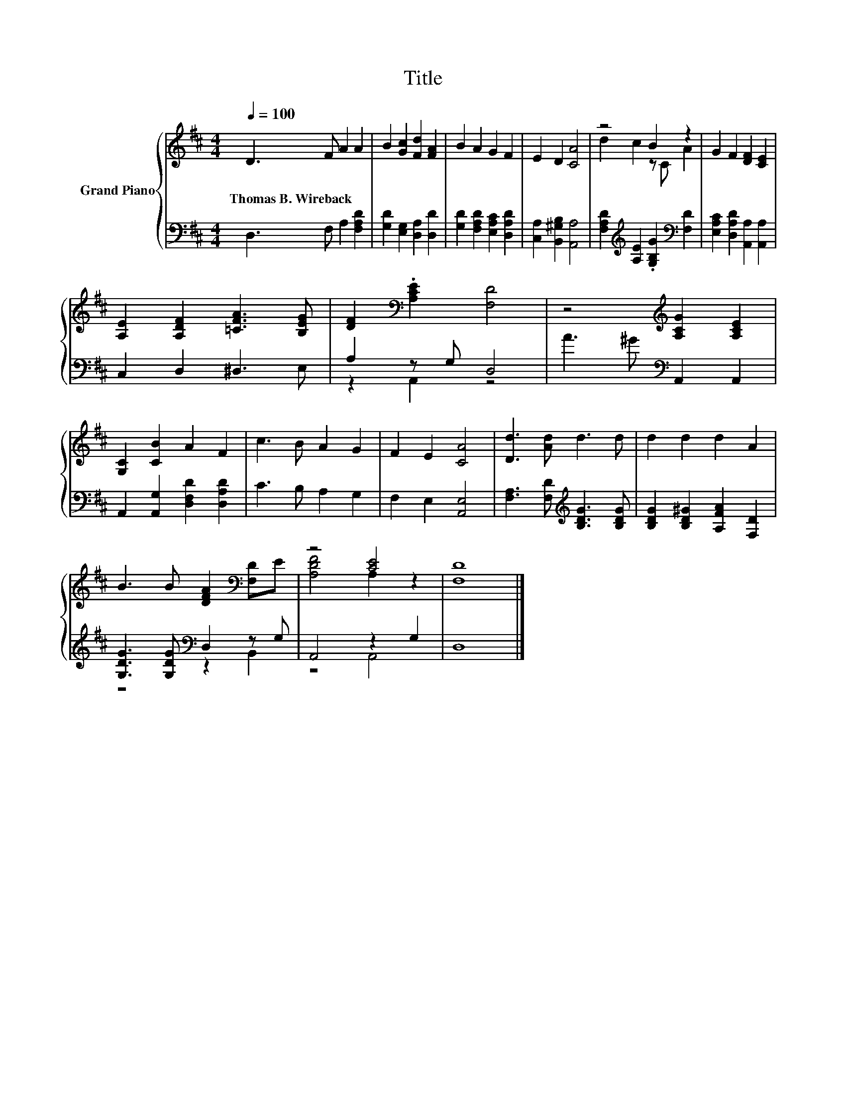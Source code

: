 X:1
T:Title
%%score { ( 1 3 ) | ( 2 4 ) }
L:1/8
Q:1/4=100
M:4/4
K:D
V:1 treble nm="Grand Piano"
V:3 treble 
V:2 bass 
V:4 bass 
V:1
 D3 F A2 A2 | B2 [Gc]2 [Fd]2 [FA]2 | B2 A2 G2 F2 | E2 D2 [CA]4 | z4 B2 z2 | G2 F2 [DF]2 [CE]2 | %6
w: Thomas~B.~Wireback * * *||||||
 [A,E]2 [A,DF]2 [=CFA]3 [B,EG] | [DF]2[K:bass] .[A,CE]2 [F,D]4 | z4[K:treble] [A,CG]2 [A,CE]2 | %9
w: |||
 [G,C]2 [CB]2 A2 F2 | c3 B A2 G2 | F2 E2 [CA]4 | [Dd]3 [Ad] d3 d | d2 d2 d2 A2 | %14
w: |||||
 B3 B [DFA]2[K:bass] [F,D]E | z4 [CE]4 | [F,D]8 |] %17
w: |||
V:2
 D,3 F, A,2 [F,A,D]2 | [G,D]2 [E,G,]2 [D,A,]2 [D,D]2 | [G,D]2 [F,A,D]2 [E,A,C]2 [D,A,D]2 | %3
 [C,A,]2 [B,,^G,B,]2 [A,,A,]4 | [F,A,D]2[K:treble] [A,E]2 .[G,B,G]2[K:bass] [F,D]2 | %5
 [E,A,C]2 [D,A,D]2 [A,,A,]2 [A,,A,]2 | C,2 D,2 ^D,3 E, | A,2 z G, D,4 | A3 ^G[K:bass] A,,2 A,,2 | %9
 A,,2 [A,,G,]2 [D,F,D]2 [D,A,D]2 | C3 B, A,2 G,2 | F,2 E,2 [A,,E,]4 | %12
 [F,A,]3 [F,D][K:treble] [B,DG]3 [B,DG] | [B,DG]2 [B,D^G]2 [A,FA]2 [F,D]2 | %14
 [G,DG]3 [G,DG][K:bass] D,2 z G, | A,,4 z2 G,2 | D,8 |] %17
V:3
 x8 | x8 | x8 | x8 | d2 c2 z C A2 | x8 | x8 | x2[K:bass] x6 | x4[K:treble] x4 | x8 | x8 | x8 | x8 | %13
 x8 | x6[K:bass] x2 | [A,DF]4 A,2 z2 | x8 |] %17
V:4
 x8 | x8 | x8 | x8 | x2[K:treble] x4[K:bass] x2 | x8 | x8 | z2 A,,2 z4 | x4[K:bass] x4 | x8 | x8 | %11
 x8 | x4[K:treble] x4 | x8 | z4[K:bass] z2 B,,2 | z4 A,,4 | x8 |] %17

